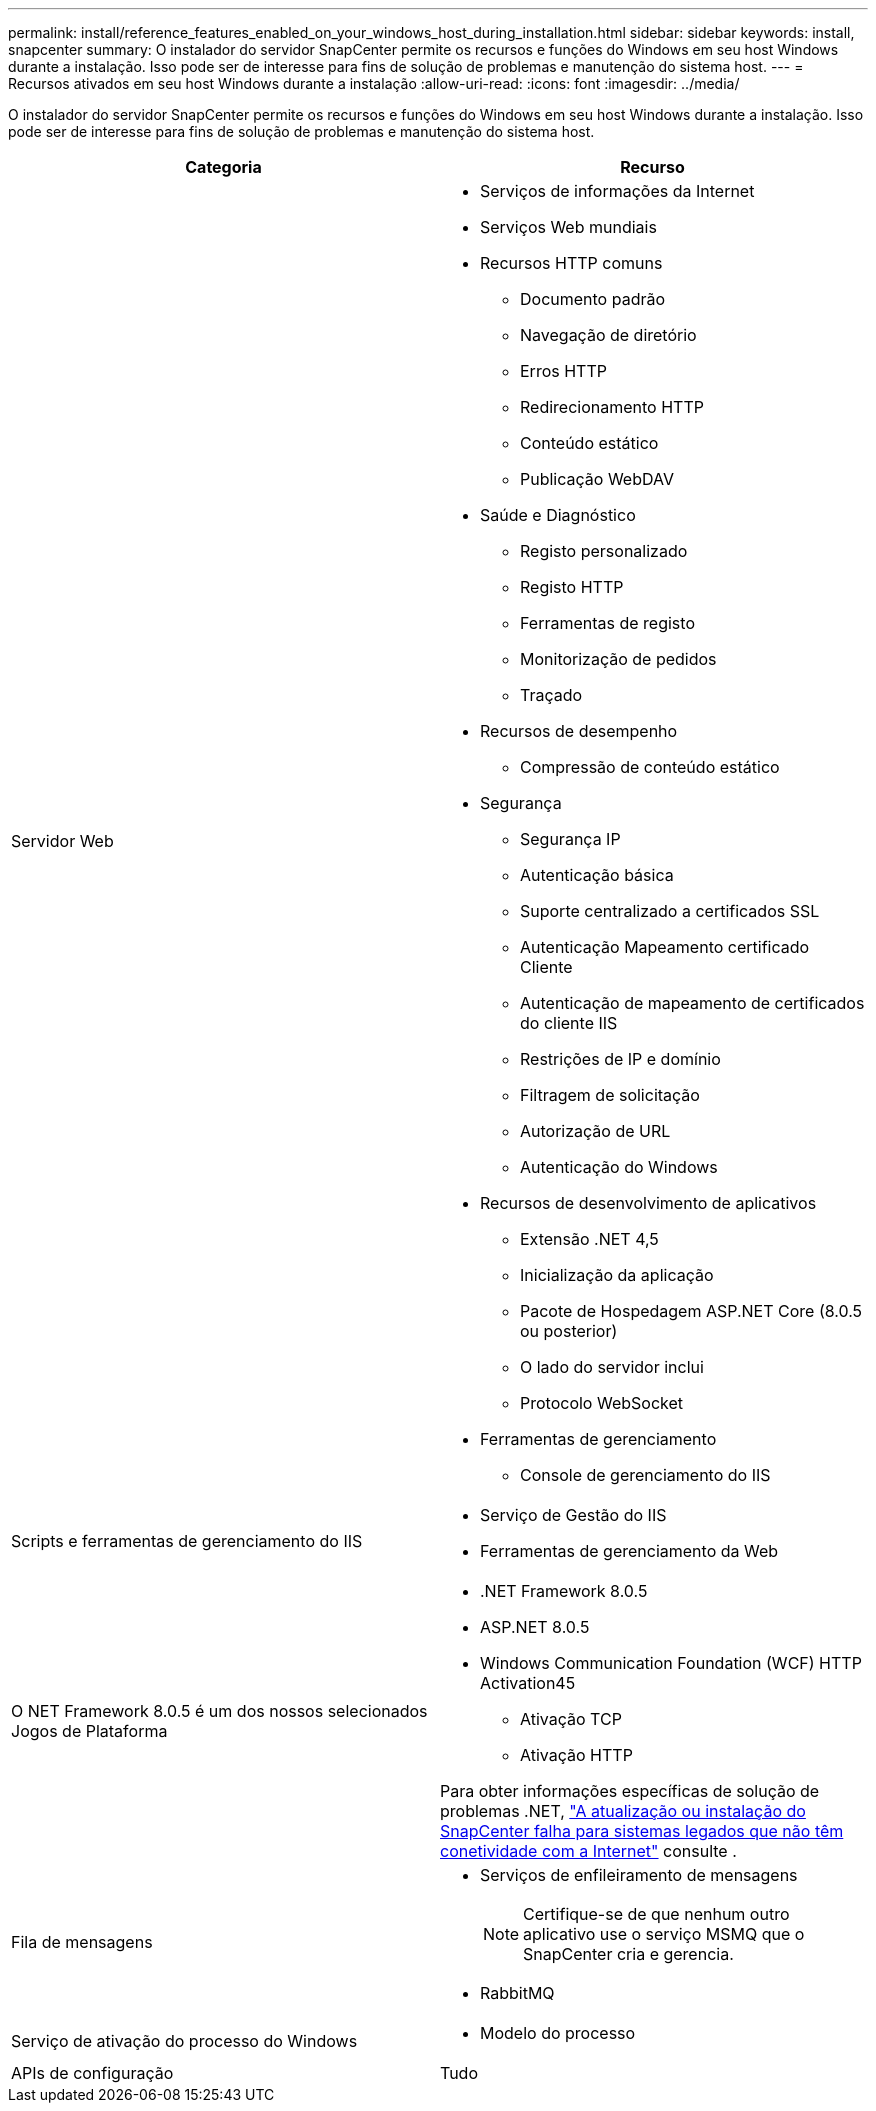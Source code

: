 ---
permalink: install/reference_features_enabled_on_your_windows_host_during_installation.html 
sidebar: sidebar 
keywords: install, snapcenter 
summary: O instalador do servidor SnapCenter permite os recursos e funções do Windows em seu host Windows durante a instalação. Isso pode ser de interesse para fins de solução de problemas e manutenção do sistema host. 
---
= Recursos ativados em seu host Windows durante a instalação
:allow-uri-read: 
:icons: font
:imagesdir: ../media/


[role="lead"]
O instalador do servidor SnapCenter permite os recursos e funções do Windows em seu host Windows durante a instalação. Isso pode ser de interesse para fins de solução de problemas e manutenção do sistema host.

|===
| Categoria | Recurso 


 a| 
Servidor Web
 a| 
* Serviços de informações da Internet
* Serviços Web mundiais
* Recursos HTTP comuns
+
** Documento padrão
** Navegação de diretório
** Erros HTTP
** Redirecionamento HTTP
** Conteúdo estático
** Publicação WebDAV


* Saúde e Diagnóstico
+
** Registo personalizado
** Registo HTTP
** Ferramentas de registo
** Monitorização de pedidos
** Traçado


* Recursos de desempenho
+
** Compressão de conteúdo estático


* Segurança
+
** Segurança IP
** Autenticação básica
** Suporte centralizado a certificados SSL
** Autenticação Mapeamento certificado Cliente
** Autenticação de mapeamento de certificados do cliente IIS
** Restrições de IP e domínio
** Filtragem de solicitação
** Autorização de URL
** Autenticação do Windows


* Recursos de desenvolvimento de aplicativos
+
** Extensão .NET 4,5
** Inicialização da aplicação
** Pacote de Hospedagem ASP.NET Core (8.0.5 ou posterior)
** O lado do servidor inclui
** Protocolo WebSocket


* Ferramentas de gerenciamento
+
** Console de gerenciamento do IIS






 a| 
Scripts e ferramentas de gerenciamento do IIS
 a| 
* Serviço de Gestão do IIS
* Ferramentas de gerenciamento da Web




 a| 
O NET Framework 8.0.5 é um dos nossos selecionados Jogos de Plataforma
 a| 
* .NET Framework 8.0.5
* ASP.NET 8.0.5
* Windows Communication Foundation (WCF) HTTP Activation45
+
** Ativação TCP
** Ativação HTTP




Para obter informações específicas de solução de problemas .NET, https://kb.netapp.com/Advice_and_Troubleshooting/Data_Protection_and_Security/SnapCenter/SnapCenter_upgrade_or_install_fails_with_%22This_KB_is_not_related_to_the_OS%22["A atualização ou instalação do SnapCenter falha para sistemas legados que não têm conetividade com a Internet"^] consulte .



 a| 
Fila de mensagens
 a| 
* Serviços de enfileiramento de mensagens
+

NOTE: Certifique-se de que nenhum outro aplicativo use o serviço MSMQ que o SnapCenter cria e gerencia.

* RabbitMQ




 a| 
Serviço de ativação do processo do Windows
 a| 
* Modelo do processo




 a| 
APIs de configuração
 a| 
Tudo

|===